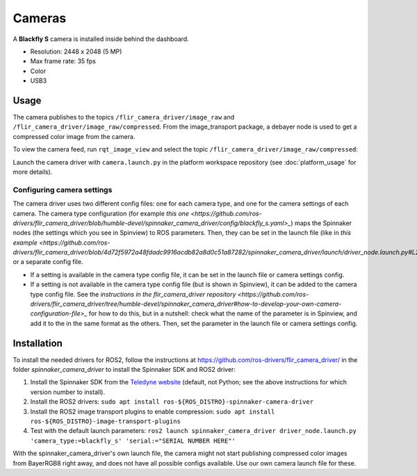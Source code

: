 #######
Cameras
#######

A **Blackfly S** camera is installed inside behind the dashboard.

* Resolution: 2448 x 2048 (5 MP)
* Max frame rate: 35 fps
* Color
* USB3

.. _usage:

Usage
=====

The camera publishes to the topics ``/flir_camera_driver/image_raw`` and ``/flir_camera_driver/image_raw/compressed``.
From the image_transport package, a debayer node is used to get a compressed color image from the camera.

To view the camera feed, run ``rqt_image_view`` and select the topic ``/flir_camera_driver/image_raw/compressed``:

.. code-block:: bash
  ros2 run rqt_image_view rqt_image_view

Launch the camera driver with ``camera.launch.py`` in the platform workspace repository (see :doc:`platform_usage` for more details).

Configuring camera settings
---------------------------

The camera driver uses two different config files: one for each camera type, and one for the camera settings of each camera.
The camera type configuration (for example `this one <https://github.com/ros-drivers/flir_camera_driver/blob/humble-devel/spinnaker_camera_driver/config/blackfly_s.yaml>_`) maps the Spinnaker nodes (the settings which you see in Spinview) to ROS parameters.
Then, they can be set in the launch file (like in `this example <https://github.com/ros-drivers/flir_camera_driver/blob/4d72f5972a48fdadc9916acdb82a8d0c51a87282/spinnaker_camera_driver/launch/driver_node.launch.py#L26>_`) or a separate config file.

* If a setting is available in the camera type config file, it can be set in the launch file or camera settings config.
* If a setting is not available in the camera type config file (but is shown in Spinview), it can be added to the camera type config file. See the `instructions in the flir_camera_driver repository <https://github.com/ros-drivers/flir_camera_driver/tree/humble-devel/spinnaker_camera_driver#how-to-develop-your-own-camera-configuration-file>_` for how to do this, but in a nutshell: check what the name of the parameter is in Spinview, and add it to the in the same format as the others. Then, set the parameter in the launch file or camera settings config.

.. _installation:

Installation
============

To install the needed drivers for ROS2, follow the instructions at
https://github.com/ros-drivers/flir_camera_driver/ in the folder *spinnaker_camera_driver*
to install the Spinnaker SDK and ROS2 driver:

1. Install the Spinnaker SDK from the `Teledyne website <https://www.teledynevisionsolutions.com/support/support-center/software-firmware-downloads/iis/spinnaker-sdk-download/spinnaker-sdk--download-files/>`_ (default, not Python; see the above instructions for which version number to install).
2. Install the ROS2 drivers:
   ``sudo apt install ros-${ROS_DISTRO}-spinnaker-camera-driver``
3. Install the ROS2 image transport plugins to enable compression:
   ``sudo apt install ros-${ROS_DISTRO}-image-transport-plugins``
4. Test with the default launch parameters:
   ``ros2 launch spinnaker_camera_driver driver_node.launch.py 'camera_type:=blackfly_s' 'serial:="SERIAL NUMBER HERE"'``

With the spinnaker_camera_driver's own launch file, the camera might not start publishing compressed color images from BayerRGB8 right away, and does not have all possible configs available. Use our own camera launch file for these.